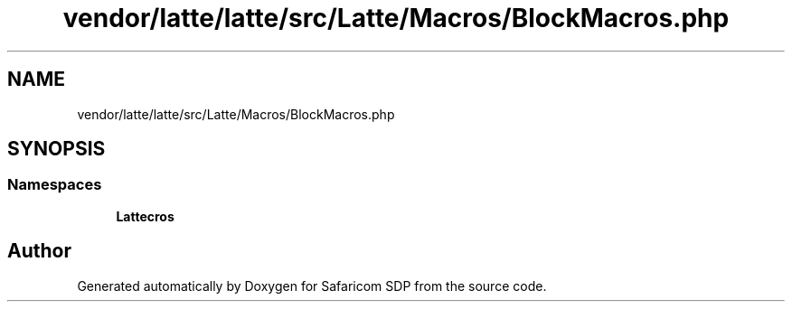 .TH "vendor/latte/latte/src/Latte/Macros/BlockMacros.php" 3 "Sat Sep 26 2020" "Safaricom SDP" \" -*- nroff -*-
.ad l
.nh
.SH NAME
vendor/latte/latte/src/Latte/Macros/BlockMacros.php
.SH SYNOPSIS
.br
.PP
.SS "Namespaces"

.in +1c
.ti -1c
.RI " \fBLatte\\Macros\fP"
.br
.in -1c
.SH "Author"
.PP 
Generated automatically by Doxygen for Safaricom SDP from the source code\&.

